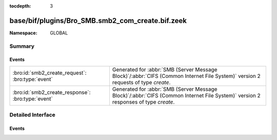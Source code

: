 :tocdepth: 3

base/bif/plugins/Bro_SMB.smb2_com_create.bif.zeek
=================================================
.. bro:namespace:: GLOBAL


:Namespace: GLOBAL

Summary
~~~~~~~
Events
######
================================================= ===========================================================================================
:bro:id:`smb2_create_request`: :bro:type:`event`  Generated for :abbr:`SMB (Server Message Block)`/:abbr:`CIFS (Common Internet File System)`
                                                  version 2 requests of type *create*.
:bro:id:`smb2_create_response`: :bro:type:`event` Generated for :abbr:`SMB (Server Message Block)`/:abbr:`CIFS (Common Internet File System)`
                                                  version 2 responses of type *create*.
================================================= ===========================================================================================


Detailed Interface
~~~~~~~~~~~~~~~~~~
Events
######
.. bro:id:: smb2_create_request

   :Type: :bro:type:`event` (c: :bro:type:`connection`, hdr: :bro:type:`SMB2::Header`, request: :bro:type:`SMB2::CreateRequest`)

   Generated for :abbr:`SMB (Server Message Block)`/:abbr:`CIFS (Common Internet File System)`
   version 2 requests of type *create*. This is sent by the client to request either creation
   of or access to a file.
   
   For more information, see MS-SMB2:2.2.13
   

   :c: The connection.
   

   :hdr: The parsed header of the :abbr:`SMB (Server Message Block)` version 2 message.
   

   :request: A record with more information related to the request.
   
   .. bro:see:: smb2_message smb2_create_response

.. bro:id:: smb2_create_response

   :Type: :bro:type:`event` (c: :bro:type:`connection`, hdr: :bro:type:`SMB2::Header`, response: :bro:type:`SMB2::CreateResponse`)

   Generated for :abbr:`SMB (Server Message Block)`/:abbr:`CIFS (Common Internet File System)`
   version 2 responses of type *create*. This is sent by the server to notify the client of
   the status of its SMB2 CREATE request.
   
   For more information, see MS-SMB2:2.2.14
   

   :c: The connection.
   

   :hdr: The parsed header of the :abbr:`SMB (Server Message Block)` version 2 message.
   

   :response: A record with more information related to the response.
   
   .. bro:see:: smb2_message smb2_create_request


